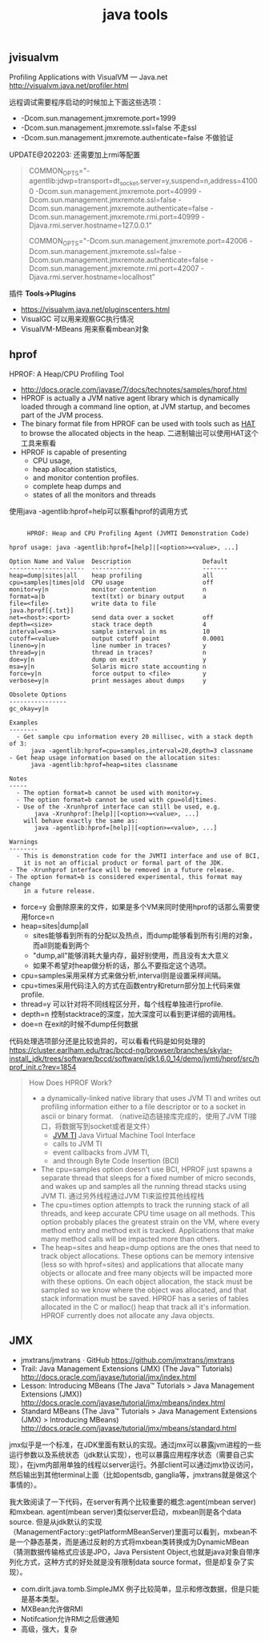 #+title: java tools

** jvisualvm
Profiling Applications with VisualVM — Java.net http://visualvm.java.net/profiler.html

远程调试需要程序启动的时候加上下面这些选项：
- -Dcom.sun.management.jmxremote.port=1999
- -Dcom.sun.management.jmxremote.ssl=false 不走ssl
- -Dcom.sun.management.jmxremote.authenticate=false 不做验证

UPDATE@202203: 还需要加上rmi等配置

#+BEGIN_QUOTE
COMMON_OPTS="-agentlib:jdwp=transport=dt_socket,server=y,suspend=n,address=41000 -Dcom.sun.management.jmxremote.port=40999 -Dcom.sun.management.jmxremote.ssl=false -Dcom.sun.management.jmxremote.authenticate=false -Dcom.sun.management.jmxremote.rmi.port=40999 -Djava.rmi.server.hostname=127.0.0.1"

COMMON_OPTS="-Dcom.sun.management.jmxremote.port=42006 -Dcom.sun.management.jmxremote.ssl=false -Dcom.sun.management.jmxremote.authenticate=false -Dcom.sun.management.jmxremote.rmi.port=42007 -Djava.rmi.server.hostname=localhost"
#+END_QUOTE

插件 *Tools->Plugins*
- https://visualvm.java.net/pluginscenters.html
- VisualGC 可以用来观察GC执行情况
- VisualVM-MBeans 用来察看mbean对象

** hprof
HPROF: A Heap/CPU Profiling Tool
- http://docs.oracle.com/javase/7/docs/technotes/samples/hprof.html
- HPROF is actually a JVM native agent library which is dynamically loaded through a command line option, at JVM startup, and becomes part of the JVM process.
- The binary format file from HPROF can be used with tools such as [[https://hat.dev.java.net/][HAT]] to browse the allocated objects in the heap. 二进制输出可以使用HAT这个工具来察看
- HPROF is capable of presenting
  - CPU usage,
  - heap allocation statistics,
  - and monitor contention profiles.
  - complete heap dumps and
  - states of all the monitors and threads

使用java -agentlib:hprof=help可以察看hprof的调用方式
#+BEGIN_EXAMPLE

     HPROF: Heap and CPU Profiling Agent (JVMTI Demonstration Code)

hprof usage: java -agentlib:hprof=[help]|[<option>=<value>, ...]

Option Name and Value  Description                    Default
---------------------  -----------                    -------
heap=dump|sites|all    heap profiling                 all
cpu=samples|times|old  CPU usage                      off
monitor=y|n            monitor contention             n
format=a|b             text(txt) or binary output     a
file=<file>            write data to file             java.hprof[{.txt}]
net=<host>:<port>      send data over a socket        off
depth=<size>           stack trace depth              4
interval=<ms>          sample interval in ms          10
cutoff=<value>         output cutoff point            0.0001
lineno=y|n             line number in traces?         y
thread=y|n             thread in traces?              n
doe=y|n                dump on exit?                  y
msa=y|n                Solaris micro state accounting n
force=y|n              force output to <file>         y
verbose=y|n            print messages about dumps     y

Obsolete Options
----------------
gc_okay=y|n

Examples
--------
  - Get sample cpu information every 20 millisec, with a stack depth of 3:
      java -agentlib:hprof=cpu=samples,interval=20,depth=3 classname
- Get heap usage information based on the allocation sites:
      java -agentlib:hprof=heap=sites classname

Notes
-----
  - The option format=b cannot be used with monitor=y.
  - The option format=b cannot be used with cpu=old|times.
  - Use of the -Xrunhprof interface can still be used, e.g.
       java -Xrunhprof:[help]|[<option>=<value>, ...]
    will behave exactly the same as:
       java -agentlib:hprof=[help]|[<option>=<value>, ...]

Warnings
--------
  - This is demonstration code for the JVMTI interface and use of BCI,
    it is not an official product or formal part of the JDK.
- The -Xrunhprof interface will be removed in a future release.
- The option format=b is considered experimental, this format may change
    in a future release.
#+END_EXAMPLE
- force=y 会删除原来的文件，如果是多个VM来同时使用hprof的话那么需要使用force=n
- heap=sites|dump|all
  - sites能够看到所有的分配以及热点，而dump能够看到所有引用的对象，而all则能看到两个
  - "dump,all"能够消耗大量内存，最好别使用，而且没有太大意义
  - 如果不希望对heap做分析的话，那么不要指定这个选项。
- cpu=samples采用采样方式来做分析,interval则是设置采样间隔。
- cpu=times采用代码注入的方式在函数entry和return部分加上代码来做profile.
- thread=y 可以针对将不同线程区分开，每个线程单独进行profile.
- depth=n 控制stacktrace的深度，加大深度可以看到更详细的调用栈。
- doe=n 在exit的时候不dump任何数据

代码处理选项部分还是比较诡异的，可以看看代码是如何处理的 https://cluster.earlham.edu/trac/bccd-ng/browser/branches/skylar-install_jdk/trees/software/bccd/software/jdk1.6.0_14/demo/jvmti/hprof/src/hprof_init.c?rev=1854


#+BEGIN_QUOTE
How Does HPROF Work?
- a dynamically-linked native library that uses JVM TI and writes out profiling information either to a file descriptor or to a socket in ascii or binary format. （native动态链接库完成的，使用了JVM TI接口，将数据写到socket或者是文件）
  - [[http://docs.oracle.com/javase/7/docs/technotes/guides/jvmti/index.html][JVM TI]] Java Virtual Machine Tool Interface
  - calls to JVM TI
  - event callbacks from JVM TI,
  - and through Byte Code Insertion (BCI)
- The cpu=samples option doesn't use BCI, HPROF just spawns a separate thread that sleeps for a fixed number of micro seconds, and wakes up and samples all the running thread stacks using JVM TI. 通过另外线程通过JVM TI来监控其他线程栈
- The cpu=times option attempts to track the running stack of all threads, and keep accurate CPU time usage on all methods. This option probably places the greatest strain on the VM, where every method entry and method exit is tracked. Applications that make many method calls will be impacted more than others.
- The heap=sites and heap=dump options are the ones that need to track object allocations. These options can be memory intensive (less so with hprof=sites) and applications that allocate many objects or allocate and free many objects will be impacted more with these options. On each object allocation, the stack must be sampled so we know where the object was allocated, and that stack information must be saved. HPROF has a series of tables allocated in the C or malloc() heap that track all it's information. HPROF currently does not allocate any Java objects.
#+END_QUOTE

** JMX
- jmxtrans/jmxtrans · GitHub https://github.com/jmxtrans/jmxtrans
- Trail: Java Management Extensions (JMX) (The Java™ Tutorials) http://docs.oracle.com/javase/tutorial/jmx/index.html
- Lesson: Introducing MBeans (The Java™ Tutorials > Java Management Extensions (JMX)) http://docs.oracle.com/javase/tutorial/jmx/mbeans/index.html
- Standard MBeans (The Java™ Tutorials > Java Management Extensions (JMX) > Introducing MBeans) http://docs.oracle.com/javase/tutorial/jmx/mbeans/standard.html

jmx似乎是一个标准，在JDK里面有默认的实现。通过jmx可以暴露jvm进程的一些运行参数以及系统状态（jdk默认实现），也可以暴露应用程序状态（需要自己实现），在jvm内部用单独的线程以server运行。外部client可以通过jmx协议访问，然后输出到其他terminal上面（比如opentsdb, ganglia等，jmxtrans就是做这个事情的）。

我大致阅读了一下代码，在server有两个比较重要的概念:agent(mbean server)和mxbean. agent(mbean server)类似server启动，mxbean则是各个data source. 但是从jdk默认的实现（ManagementFactory::getPlatformMBeanServer)里面可以看到，mxbean不是一个静态基类，而是通过反射的方式将mxbean类转换成为DynamicMBean（猜测数据传输格式应该是JPO，Java Persistent Object,也就是java对象自带序列化方式，这种方式的好处就是没有限制data source format，但是却复杂了实现）。
- com.dirlt.java.tomb.SimpleJMX 例子比较简单，显示和修改数据，但是只能是基本类型。
- MXBean允许做RMI
- Notifcation允许RMI之后做通知
- 高级，强大，复杂